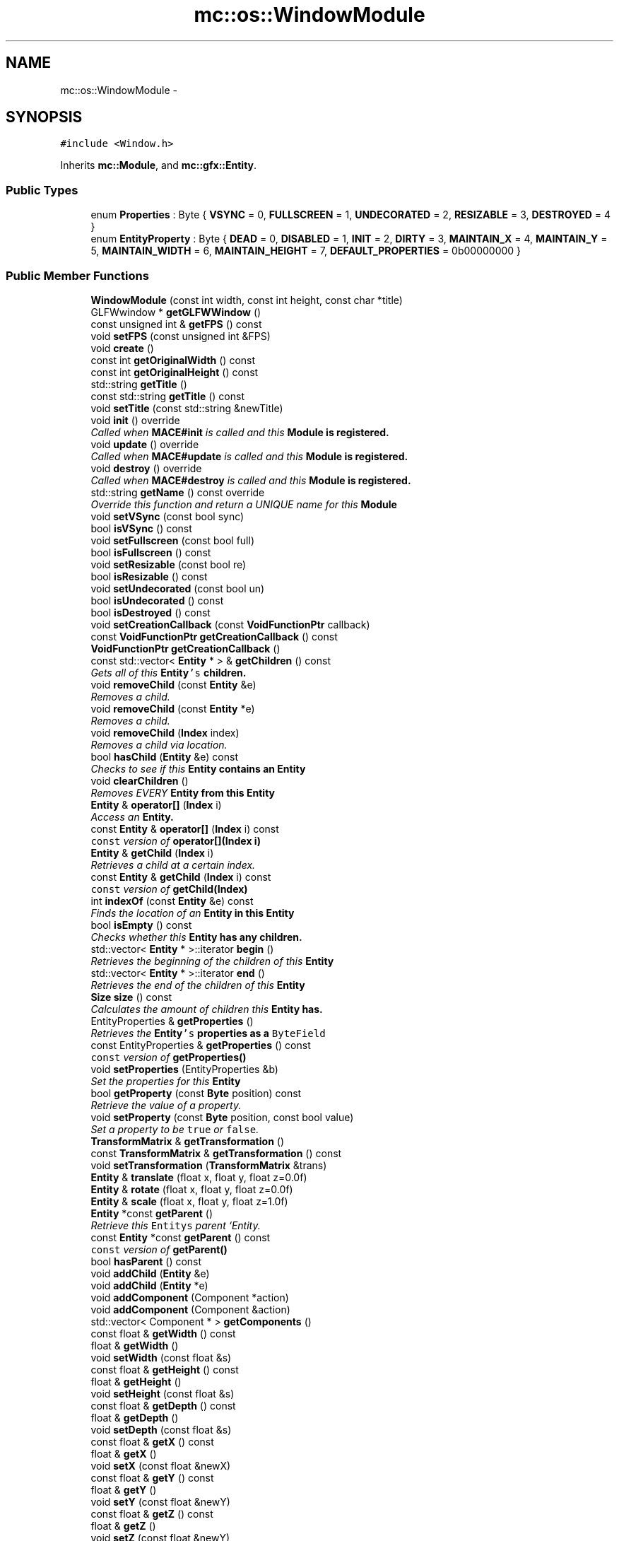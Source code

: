 .TH "mc::os::WindowModule" 3 "Sun Apr 9 2017" "Version Alpha" "MACE" \" -*- nroff -*-
.ad l
.nh
.SH NAME
mc::os::WindowModule \- 
.SH SYNOPSIS
.br
.PP
.PP
\fC#include <Window\&.h>\fP
.PP
Inherits \fBmc::Module\fP, and \fBmc::gfx::Entity\fP\&.
.SS "Public Types"

.in +1c
.ti -1c
.RI "enum \fBProperties\fP : Byte { \fBVSYNC\fP = 0, \fBFULLSCREEN\fP = 1, \fBUNDECORATED\fP = 2, \fBRESIZABLE\fP = 3, \fBDESTROYED\fP = 4 }"
.br
.ti -1c
.RI "enum \fBEntityProperty\fP : Byte { \fBDEAD\fP = 0, \fBDISABLED\fP = 1, \fBINIT\fP = 2, \fBDIRTY\fP = 3, \fBMAINTAIN_X\fP = 4, \fBMAINTAIN_Y\fP = 5, \fBMAINTAIN_WIDTH\fP = 6, \fBMAINTAIN_HEIGHT\fP = 7, \fBDEFAULT_PROPERTIES\fP = 0b00000000 }"
.br
.in -1c
.SS "Public Member Functions"

.in +1c
.ti -1c
.RI "\fBWindowModule\fP (const int width, const int height, const char *title)"
.br
.ti -1c
.RI "GLFWwindow * \fBgetGLFWWindow\fP ()"
.br
.ti -1c
.RI "const unsigned int & \fBgetFPS\fP () const "
.br
.ti -1c
.RI "void \fBsetFPS\fP (const unsigned int &FPS)"
.br
.ti -1c
.RI "void \fBcreate\fP ()"
.br
.ti -1c
.RI "const int \fBgetOriginalWidth\fP () const "
.br
.ti -1c
.RI "const int \fBgetOriginalHeight\fP () const "
.br
.ti -1c
.RI "std::string \fBgetTitle\fP ()"
.br
.ti -1c
.RI "const std::string \fBgetTitle\fP () const "
.br
.ti -1c
.RI "void \fBsetTitle\fP (const std::string &newTitle)"
.br
.ti -1c
.RI "void \fBinit\fP () override"
.br
.RI "\fICalled when \fBMACE#init\fP is called and this \fC\fBModule\fP\fP is registered\&. \fP"
.ti -1c
.RI "void \fBupdate\fP () override"
.br
.RI "\fICalled when \fBMACE#update\fP is called and this \fC\fBModule\fP\fP is registered\&. \fP"
.ti -1c
.RI "void \fBdestroy\fP () override"
.br
.RI "\fICalled when \fBMACE#destroy\fP is called and this \fC\fBModule\fP\fP is registered\&. \fP"
.ti -1c
.RI "std::string \fBgetName\fP () const  override"
.br
.RI "\fIOverride this function and return a UNIQUE name for this \fC\fBModule\fP\fP \fP"
.ti -1c
.RI "void \fBsetVSync\fP (const bool sync)"
.br
.ti -1c
.RI "bool \fBisVSync\fP () const "
.br
.ti -1c
.RI "void \fBsetFullscreen\fP (const bool full)"
.br
.ti -1c
.RI "bool \fBisFullscreen\fP () const "
.br
.ti -1c
.RI "void \fBsetResizable\fP (const bool re)"
.br
.ti -1c
.RI "bool \fBisResizable\fP () const "
.br
.ti -1c
.RI "void \fBsetUndecorated\fP (const bool un)"
.br
.ti -1c
.RI "bool \fBisUndecorated\fP () const "
.br
.ti -1c
.RI "bool \fBisDestroyed\fP () const "
.br
.ti -1c
.RI "void \fBsetCreationCallback\fP (const \fBVoidFunctionPtr\fP callback)"
.br
.ti -1c
.RI "const \fBVoidFunctionPtr\fP \fBgetCreationCallback\fP () const "
.br
.ti -1c
.RI "\fBVoidFunctionPtr\fP \fBgetCreationCallback\fP ()"
.br
.ti -1c
.RI "const std::vector< \fBEntity\fP * > & \fBgetChildren\fP () const "
.br
.RI "\fIGets all of this \fC\fBEntity\fP's\fP children\&. \fP"
.ti -1c
.RI "void \fBremoveChild\fP (const \fBEntity\fP &e)"
.br
.RI "\fIRemoves a child\&. \fP"
.ti -1c
.RI "void \fBremoveChild\fP (const \fBEntity\fP *e)"
.br
.RI "\fIRemoves a child\&. \fP"
.ti -1c
.RI "void \fBremoveChild\fP (\fBIndex\fP index)"
.br
.RI "\fIRemoves a child via location\&. \fP"
.ti -1c
.RI "bool \fBhasChild\fP (\fBEntity\fP &e) const "
.br
.RI "\fIChecks to see if this \fC\fBEntity\fP\fP contains an \fC\fBEntity\fP\fP \fP"
.ti -1c
.RI "void \fBclearChildren\fP ()"
.br
.RI "\fIRemoves EVERY \fC\fBEntity\fP\fP from this \fC\fBEntity\fP\fP \fP"
.ti -1c
.RI "\fBEntity\fP & \fBoperator[]\fP (\fBIndex\fP i)"
.br
.RI "\fIAccess an \fC\fBEntity\fP\fP\&. \fP"
.ti -1c
.RI "const \fBEntity\fP & \fBoperator[]\fP (\fBIndex\fP i) const "
.br
.RI "\fI\fCconst\fP version of \fBoperator[](Index i)\fP \fP"
.ti -1c
.RI "\fBEntity\fP & \fBgetChild\fP (\fBIndex\fP i)"
.br
.RI "\fIRetrieves a child at a certain index\&. \fP"
.ti -1c
.RI "const \fBEntity\fP & \fBgetChild\fP (\fBIndex\fP i) const "
.br
.RI "\fI\fCconst\fP version of \fBgetChild(Index)\fP \fP"
.ti -1c
.RI "int \fBindexOf\fP (const \fBEntity\fP &e) const "
.br
.RI "\fIFinds the location of an \fC\fBEntity\fP\fP in this \fC\fBEntity\fP\fP \fP"
.ti -1c
.RI "bool \fBisEmpty\fP () const "
.br
.RI "\fIChecks whether this \fC\fBEntity\fP\fP has any children\&. \fP"
.ti -1c
.RI "std::vector< \fBEntity\fP * >::iterator \fBbegin\fP ()"
.br
.RI "\fIRetrieves the beginning of the children of this \fC\fBEntity\fP\fP \fP"
.ti -1c
.RI "std::vector< \fBEntity\fP * >::iterator \fBend\fP ()"
.br
.RI "\fIRetrieves the end of the children of this \fC\fBEntity\fP\fP \fP"
.ti -1c
.RI "\fBSize\fP \fBsize\fP () const "
.br
.RI "\fICalculates the amount of children this \fC\fBEntity\fP\fP has\&. \fP"
.ti -1c
.RI "EntityProperties & \fBgetProperties\fP ()"
.br
.RI "\fIRetrieves the \fC\fBEntity\fP's\fP properties as a \fCByteField\fP \fP"
.ti -1c
.RI "const EntityProperties & \fBgetProperties\fP () const "
.br
.RI "\fI\fCconst\fP version of \fC\fBgetProperties()\fP\fP \fP"
.ti -1c
.RI "void \fBsetProperties\fP (EntityProperties &b)"
.br
.RI "\fISet the properties for this \fC\fBEntity\fP\fP \fP"
.ti -1c
.RI "bool \fBgetProperty\fP (const \fBByte\fP position) const "
.br
.RI "\fIRetrieve the value of a property\&. \fP"
.ti -1c
.RI "void \fBsetProperty\fP (const \fBByte\fP position, const bool value)"
.br
.RI "\fISet a property to be \fCtrue\fP or \fCfalse\fP\&. \fP"
.ti -1c
.RI "\fBTransformMatrix\fP & \fBgetTransformation\fP ()"
.br
.ti -1c
.RI "const \fBTransformMatrix\fP & \fBgetTransformation\fP () const "
.br
.ti -1c
.RI "void \fBsetTransformation\fP (\fBTransformMatrix\fP &trans)"
.br
.ti -1c
.RI "\fBEntity\fP & \fBtranslate\fP (float x, float y, float z=0\&.0f)"
.br
.ti -1c
.RI "\fBEntity\fP & \fBrotate\fP (float x, float y, float z=0\&.0f)"
.br
.ti -1c
.RI "\fBEntity\fP & \fBscale\fP (float x, float y, float z=1\&.0f)"
.br
.ti -1c
.RI "\fBEntity\fP *const \fBgetParent\fP ()"
.br
.RI "\fIRetrieve this \fCEntitys\fP parent `Entity\&. \fP"
.ti -1c
.RI "const \fBEntity\fP *const \fBgetParent\fP () const "
.br
.RI "\fI\fCconst\fP version of \fC\fBgetParent()\fP\fP \fP"
.ti -1c
.RI "bool \fBhasParent\fP () const "
.br
.ti -1c
.RI "void \fBaddChild\fP (\fBEntity\fP &e)"
.br
.ti -1c
.RI "void \fBaddChild\fP (\fBEntity\fP *e)"
.br
.ti -1c
.RI "void \fBaddComponent\fP (Component *action)"
.br
.ti -1c
.RI "void \fBaddComponent\fP (Component &action)"
.br
.ti -1c
.RI "std::vector< Component * > \fBgetComponents\fP ()"
.br
.ti -1c
.RI "const float & \fBgetWidth\fP () const "
.br
.ti -1c
.RI "float & \fBgetWidth\fP ()"
.br
.ti -1c
.RI "void \fBsetWidth\fP (const float &s)"
.br
.ti -1c
.RI "const float & \fBgetHeight\fP () const "
.br
.ti -1c
.RI "float & \fBgetHeight\fP ()"
.br
.ti -1c
.RI "void \fBsetHeight\fP (const float &s)"
.br
.ti -1c
.RI "const float & \fBgetDepth\fP () const "
.br
.ti -1c
.RI "float & \fBgetDepth\fP ()"
.br
.ti -1c
.RI "void \fBsetDepth\fP (const float &s)"
.br
.ti -1c
.RI "const float & \fBgetX\fP () const "
.br
.ti -1c
.RI "float & \fBgetX\fP ()"
.br
.ti -1c
.RI "void \fBsetX\fP (const float &newX)"
.br
.ti -1c
.RI "const float & \fBgetY\fP () const "
.br
.ti -1c
.RI "float & \fBgetY\fP ()"
.br
.ti -1c
.RI "void \fBsetY\fP (const float &newY)"
.br
.ti -1c
.RI "const float & \fBgetZ\fP () const "
.br
.ti -1c
.RI "float & \fBgetZ\fP ()"
.br
.ti -1c
.RI "void \fBsetZ\fP (const float &newY)"
.br
.ti -1c
.RI "bool \fBoperator==\fP (const \fBEntity\fP &other) const  noexcept"
.br
.RI "\fICompares if 2 \fCEntities\fP have the same children, parent, and properties\&. \fP"
.ti -1c
.RI "bool \fBoperator!=\fP (const \fBEntity\fP &other) const  noexcept"
.br
.RI "\fICompares if 2 \fCEntities\fP don't have the same children, parent, and properties\&. \fP"
.ti -1c
.RI "const \fBEntity\fP * \fBgetRoot\fP () const "
.br
.RI "\fIRetrieves the top most parent (known as the 'root\&.') \fP"
.ti -1c
.RI "\fBEntity\fP * \fBgetRoot\fP ()"
.br
.RI "\fIRetrieves the top most parent (known as the 'root\&.') \fP"
.ti -1c
.RI "\fBMetrics\fP \fBgetMetrics\fP () const "
.br
.ti -1c
.RI "void \fBreset\fP ()"
.br
.ti -1c
.RI "void \fBmakeDirty\fP ()"
.br
.RI "\fIMakes this \fC\fBEntity\fP\fP dirty and root dirty\&. \fP"
.in -1c
.SS "Protected Member Functions"

.in +1c
.ti -1c
.RI "virtual void \fBrender\fP ()"
.br
.RI "\fIShould be called by a \fC\fBEntity\fP\fP when the graphical \fCWindow\fP clears the frame\&. \fP"
.ti -1c
.RI "virtual void \fBhover\fP ()"
.br
.ti -1c
.RI "virtual void \fBonClean\fP ()"
.br
.ti -1c
.RI "virtual void \fBonHover\fP ()"
.br
.in -1c
.SS "Protected Attributes"

.in +1c
.ti -1c
.RI "std::vector< \fBEntity\fP * > \fBchildren\fP = std::vector<\fBEntity\fP*>()"
.br
.RI "\fI\fCstd::vector\fP of this \fC\fBEntity\fP\\'s\fP children\&. \fP"
.ti -1c
.RI "\fBTransformMatrix\fP \fBtransformation\fP"
.br
.in -1c
.SH "Detailed Description"
.PP 

.PP
\fBTodo\fP
.RS 4
move glfw event handling to its own thread\&.
.RE
.PP
this requires Renderer::resize(const int width, const int height) to be moved out of a callback 
.PP
Definition at line 32 of file Window\&.h\&.
.SH "Member Enumeration Documentation"
.PP 
.SS "enum \fBmc::gfx::Entity::EntityProperty\fP : \fBByte\fP\fC [inherited]\fP"

.PP
\fBEnumerator\fP
.in +1c
.TP
\fB\fIDEAD \fP\fP
Bit location representing whether an \fC\fBEntity\fP\fP is dead\&. If \fCtrue,\fP any \fBEntity\fP holding it will remove it and call \fCkill()\fP 
.PP
\fBSee also:\fP
.RS 4
Entity::getProperty(unsigned int) 
.RE
.PP

.TP
\fB\fIDISABLED \fP\fP
Property defining if an \fC\fBEntity\fP\fP can be updated and rendered\&. If this is \fCtrue\fP, \fC\fBEntity::update()\fP\fP and \fC\fBEntity::render()\fP\fP will not be called by it's parent\&. 
.PP
\fBSee also:\fP
.RS 4
Entity::getProperty(unsigned int) 
.RE
.PP

.TP
\fB\fIINIT \fP\fP
Flag representing whether an \fBEntity\fP's \fBinit()\fP function has been called\&. If \fBdestroy()\fP or \fBupdate()\fP is called and this is \fCfalse\fP, an \fCInitializationError\fP is thrown\&. 
.PP
If \fBinit()\fP is called and this is \fCtrue\fP, an \fCInitializationError\fP is thrown\&. 
.PP
\fBSee also:\fP
.RS 4
Entity::getProperty(unsigned int) 
.RE
.PP

.TP
\fB\fIDIRTY \fP\fP
Flag representing whether this \fC\fBEntity\fP\fP is dirty and it's positions needs to be recalculated\&. This will become true under the following conditions:
.IP "\(bu" 2
The \fC\fBEntity\fP\fP has been changed\&. Assume that any non-const function other than \fBrender()\fP and \fBupdate()\fP will trigger this condition\&.
.IP "\(bu" 2
The window is resized, moved, or created 
.PP
.PP
Other classes that inherit \fC\fBEntity\fP\fP can also set this to true via \fBEntity::setProperty(Byte, bool)\fP 
.PP
When an \fC\fBEntity\fP\fP becomes dirty, it will propogate up the tree\&. It's parent will become dirty, it's parent will become dirty, etc\&. This will continue until it reaches the highest level \fC\fBEntity\fP\fP, which is usually the \fCGraphicsContext\fP\&. From there, it will decide what to do based on it's \fC\fBEntity::DIRTY\fP\fP flag\&. 
.PP
Certain \fCGraphicsContexts\fP may only render when something is dirty, heavily increasing performance in applications with little moving objects\&. 
.PP
Additionally, an \fC\fBEntity\fP\fP that is considered dirty will have it's sslBuffer updated on the GPU side\&. 
.TP
\fB\fIMAINTAIN_X \fP\fP
Flag representing whether an \fBEntity\fP's X position should be stretched when window is resized\&. 
.PP
\fBSee also:\fP
.RS 4
\fBEntity::MAINTAIN_Y\fP 
.PP
\fBEntity::MAINTAIN_WIDTH\fP 
.PP
\fBEntity::MAINTAIN_HEIGHT\fP 
.RE
.PP

.TP
\fB\fIMAINTAIN_Y \fP\fP
Flag representing whether an \fBEntity\fP's Y position should be stretched when window is resized\&. 
.PP
\fBSee also:\fP
.RS 4
\fBEntity::MAINTAIN_X\fP 
.PP
\fBEntity::MAINTAIN_WIDTH\fP 
.PP
\fBEntity::MAINTAIN_HEIGHT\fP 
.PP
WindowModule::setResizable(bool) 
.RE
.PP

.TP
\fB\fIMAINTAIN_WIDTH \fP\fP
Flag representing whether an \fBEntity\fP's width should be stretched when window is resized\&. 
.PP
\fBSee also:\fP
.RS 4
\fBEntity::MAINTAIN_X\fP 
.PP
\fBEntity::MAINTAIN_Y\fP 
.PP
\fBEntity::MAINTAIN_HEIGHT\fP 
.PP
WindowModule::setResizable(bool) 
.RE
.PP

.TP
\fB\fIMAINTAIN_HEIGHT \fP\fP
Flag representing whether an \fBEntity\fP's height should be stretched when window is resized\&. 
.PP
\fBSee also:\fP
.RS 4
\fBEntity::MAINTAIN_X\fP 
.PP
\fBEntity::MAINTAIN_Y\fP 
.PP
\fBEntity::MAINTAIN_WIDTH\fP 
.PP
WindowModule::setResizable(bool) 
.RE
.PP

.TP
\fB\fIDEFAULT_PROPERTIES \fP\fP
.PP
Definition at line 217 of file Entity\&.h\&.
.SS "enum \fBmc::os::WindowModule::Properties\fP : \fBByte\fP"

.PP
\fBEnumerator\fP
.in +1c
.TP
\fB\fIVSYNC \fP\fP
.TP
\fB\fIFULLSCREEN \fP\fP
.TP
\fB\fIUNDECORATED \fP\fP
.TP
\fB\fIRESIZABLE \fP\fP
.TP
\fB\fIDESTROYED \fP\fP
.PP
Definition at line 34 of file Window\&.h\&.
.SH "Constructor & Destructor Documentation"
.PP 
.SS "mc::os::WindowModule::WindowModule (const int width, const int height, const char * title)"

.SH "Member Function Documentation"
.PP 
.SS "void mc::gfx::Entity::addChild (\fBEntity\fP & e)\fC [inherited]\fP"

.PP
\fBNote:\fP
.RS 4
This will make this \fC\fBEntity\fP\fP dirty\&. 
.RE
.PP
\fBSee also:\fP
.RS 4
\fBEntity::DIRTY\fP 
.RE
.PP

.SS "void mc::gfx::Entity::addChild (\fBEntity\fP * e)\fC [inherited]\fP"

.PP

.PP
\fBNote:\fP
.RS 4
This will make this \fC\fBEntity\fP\fP dirty\&. 
.RE
.PP
\fBSee also:\fP
.RS 4
\fBEntity::DIRTY\fP 
.RE
.PP

.SS "void mc::gfx::Entity::addComponent (\fBComponent\fP * action)\fC [inherited]\fP"

.SS "void mc::gfx::Entity::addComponent (\fBComponent\fP & action)\fC [inherited]\fP"

.PP

.SS "std::vector<\fBEntity\fP*>::iterator mc::gfx::Entity::begin ()\fC [inherited]\fP"

.PP
Retrieves the beginning of the children of this \fC\fBEntity\fP\fP 
.PP
\fBReturns:\fP
.RS 4
Pointer to the first \fC\fBEntity\fP\fP 
.RE
.PP
\fBSee also:\fP
.RS 4
\fBEntity::end()\fP 
.PP
\fBEntity::size()\fP 
.RE
.PP

.SS "void mc::gfx::Entity::clearChildren ()\fC [inherited]\fP"

.PP
Removes EVERY \fC\fBEntity\fP\fP from this \fC\fBEntity\fP\fP 
.PP
\fBNote:\fP
.RS 4
This will make this \fC\fBEntity\fP\fP dirty\&. 
.RE
.PP
\fBSee also:\fP
.RS 4
\fBEntity::DIRTY\fP 
.PP
\fBEntity::size()\fP 
.PP
\fBEntity::removeChild(Index)\fP 
.PP
\fBEntity::removeChild(const Entity&)\fP 
.RE
.PP

.SS "void mc::os::WindowModule::create ()"

.SS "void mc::os::WindowModule::destroy ()\fC [override]\fP, \fC [virtual]\fP"

.PP
Called when \fBMACE#destroy\fP is called and this \fC\fBModule\fP\fP is registered\&. Use this to clear memory, close streams, or clean up anything that needs to be cleaned up\&. 
.PP
Should only be called before the program is closed\&. 
.PP
Implements \fBmc::Module\fP\&.
.SS "std::vector<\fBEntity\fP*>::iterator mc::gfx::Entity::end ()\fC [inherited]\fP"

.PP
Retrieves the end of the children of this \fC\fBEntity\fP\fP 
.PP
\fBReturns:\fP
.RS 4
End of the last \fC\fBEntity\fP\fP 
.RE
.PP
\fBSee also:\fP
.RS 4
\fBEntity::begin()\fP 
.PP
\fBEntity::size()\fP 
.RE
.PP

.SS "\fBEntity\fP& mc::gfx::Entity::getChild (\fBIndex\fP i)\fC [inherited]\fP"

.PP
Retrieves a child at a certain index\&. 
.PP
\fBParameters:\fP
.RS 4
\fIi\fP Index of the \fC\fBEntity\fP\fP 
.RE
.PP
\fBReturns:\fP
.RS 4
Reference to the \fC\fBEntity\fP\fP located at \fCi\fP 
.RE
.PP
\fBExceptions:\fP
.RS 4
\fIIndexOutOfBounds\fP if \fCi\fP is less than \fC0\fP or greater than \fBsize()\fP 
.RE
.PP
\fBSee also:\fP
.RS 4
\fBEntity::operator[]\fP 
.PP
\fBEntity::indexOf(const Entity&) const\fP 
.RE
.PP

.SS "const \fBEntity\fP& mc::gfx::Entity::getChild (\fBIndex\fP i) const\fC [inherited]\fP"

.PP
\fCconst\fP version of \fBgetChild(Index)\fP 
.PP
\fBParameters:\fP
.RS 4
\fIi\fP \fCIndex\fP of the \fC\fBEntity\fP\fP 
.RE
.PP
\fBReturns:\fP
.RS 4
Reference to the \fC\fBEntity\fP\fP located at \fCi\fP 
.RE
.PP
\fBExceptions:\fP
.RS 4
\fIIndexOutOfBounds\fP if \fCi\fP is less than \fC0\fP or greater than \fBsize()\fP 
.RE
.PP
\fBSee also:\fP
.RS 4
\fBEntity::operator[]\fP 
.PP
\fBEntity::indexOf(const Entity&) const\fP 
.RE
.PP

.SS "const std::vector<\fBEntity\fP*>& mc::gfx::Entity::getChildren () const\fC [inherited]\fP"

.PP
Gets all of this \fC\fBEntity\fP's\fP children\&. 
.PP
\fBReturns:\fP
.RS 4
an \fCstd::vector\fP with all children of this \fC\fBEntity\fP\fP 
.RE
.PP

.SS "std::vector<Component*> mc::gfx::Entity::getComponents ()\fC [inherited]\fP"

.SS "const \fBVoidFunctionPtr\fP mc::os::WindowModule::getCreationCallback () const"

.SS "\fBVoidFunctionPtr\fP mc::os::WindowModule::getCreationCallback ()"

.SS "const float& mc::gfx::Entity::getDepth () const\fC [inherited]\fP"

.SS "float& mc::gfx::Entity::getDepth ()\fC [inherited]\fP"

.PP

.PP
\fBNote:\fP
.RS 4
This will make this \fC\fBEntity\fP\fP dirty\&. 
.RE
.PP
\fBSee also:\fP
.RS 4
\fBEntity::DIRTY\fP
.RE
.PP

.SS "const unsigned int& mc::os::WindowModule::getFPS () const"

.SS "GLFWwindow* mc::os::WindowModule::getGLFWWindow ()"

.PP
\fBWarning:\fP
.RS 4
This should only be used internally or by advanced users\&. Misuse can cause undefined behavior 
.RE
.PP

.SS "const float& mc::gfx::Entity::getHeight () const\fC [inherited]\fP"

.SS "float& mc::gfx::Entity::getHeight ()\fC [inherited]\fP"

.PP

.PP
\fBNote:\fP
.RS 4
This will make this \fC\fBEntity\fP\fP dirty\&. 
.RE
.PP
\fBSee also:\fP
.RS 4
\fBEntity::DIRTY\fP 
.RE
.PP

.SS "\fBMetrics\fP mc::gfx::Entity::getMetrics () const\fC [inherited]\fP"

.SS "std::string mc::os::WindowModule::getName () const\fC [override]\fP, \fC [virtual]\fP"

.PP
Override this function and return a UNIQUE name for this \fC\fBModule\fP\fP The name for your \fC\fBModule\fP\fP is used in comparison, so make sure it is as unique as possible\&. 
.PP
It is akin to a hashcode\&. 
.PP
Implements \fBmc::Module\fP\&.
.SS "const int mc::os::WindowModule::getOriginalHeight () const"

.SS "const int mc::os::WindowModule::getOriginalWidth () const"

.SS "\fBEntity\fP* const mc::gfx::Entity::getParent ()\fC [inherited]\fP"

.PP
Retrieve this \fCEntitys\fP parent `Entity\&. \fC @return A\fP\fBEntity\fP\fCwhich contains\fPthis` 
.PP
\fBSee also:\fP
.RS 4
Entity::hasChild(const Entity&) const; 
.RE
.PP

.SS "const \fBEntity\fP* const mc::gfx::Entity::getParent () const\fC [inherited]\fP"

.PP
\fCconst\fP version of \fC\fBgetParent()\fP\fP 
.PP
\fBReturns:\fP
.RS 4
A \fC\fBEntity\fP\fP which contains \fCthis\fP 
.RE
.PP
\fBSee also:\fP
.RS 4
Entity::hasChild(const Entity&) const; 
.RE
.PP

.SS "EntityProperties& mc::gfx::Entity::getProperties ()\fC [inherited]\fP"

.PP
Retrieves the \fC\fBEntity\fP's\fP properties as a \fCByteField\fP 
.PP
\fBReturns:\fP
.RS 4
The current properties belonging to this \fC\fBEntity\fP\fP 
.RE
.PP
\fBSee also:\fP
.RS 4
\fBEntity::getProperties() const\fP 
.PP
Entity::setProperties(ByteField&) 
.PP
Entity::getProperty(Index) const 
.PP
Entity::setProperty(Index, bool) 
.RE
.PP
\fBNote:\fP
.RS 4
This will make this \fC\fBEntity\fP\fP dirty\&. 
.RE
.PP
\fBSee also:\fP
.RS 4
\fBEntity::DIRTY\fP 
.RE
.PP

.SS "const EntityProperties& mc::gfx::Entity::getProperties () const\fC [inherited]\fP"

.PP
\fCconst\fP version of \fC\fBgetProperties()\fP\fP 
.PP
\fBReturns:\fP
.RS 4
The current properties belonging to this \fC\fBEntity\fP\fP 
.RE
.PP
\fBSee also:\fP
.RS 4
Entity::setProperties(ByteField&) 
.PP
Entity::getProperty(Index) const 
.PP
Entity::setProperty(Index, bool) 
.RE
.PP

.SS "bool mc::gfx::Entity::getProperty (const \fBByte\fP position) const\fC [inherited]\fP"

.PP
Retrieve the value of a property\&. By default, they are all false\&. 
.PP
\fBParameters:\fP
.RS 4
\fIposition\fP Location of the property based on a constant 
.RE
.PP
\fBReturns:\fP
.RS 4
\fCtrue\fP or \fCfalse\fP based on the postition 
.RE
.PP
\fBSee also:\fP
.RS 4
Entity::setProperty(Index, bool) 
.PP
\fBEntity::getProperties()\fP 
.PP
Entity::setProperties(ByteField&) 
.RE
.PP

.SS "const \fBEntity\fP* mc::gfx::Entity::getRoot () const\fC [inherited]\fP"

.PP
Retrieves the top most parent (known as the 'root\&.') The root does not have any parent\&. 
.PP
If this \fC\fBEntity\fP\fP does not have any parent, returns \fCthis\fP 
.PP
\fBReturns:\fP
.RS 4
The root \fC\fBEntity\fP\fP of which this \fC\fBEntity\fP\fP belongs to\&. 
.RE
.PP

.SS "\fBEntity\fP* mc::gfx::Entity::getRoot ()\fC [inherited]\fP"

.PP
Retrieves the top most parent (known as the 'root\&.') The root does not have any parent\&. 
.PP
If this \fC\fBEntity\fP\fP does not have any parent, returns \fCthis\fP 
.PP
\fBReturns:\fP
.RS 4
The root \fC\fBEntity\fP\fP of which this \fC\fBEntity\fP\fP belongs to\&. 
.RE
.PP

.SS "std::string mc::os::WindowModule::getTitle ()"

.SS "const std::string mc::os::WindowModule::getTitle () const"

.SS "\fBTransformMatrix\fP& mc::gfx::Entity::getTransformation ()\fC [inherited]\fP"

.PP
\fBNote:\fP
.RS 4
This will make this \fC\fBEntity\fP\fP dirty\&. 
.RE
.PP
\fBSee also:\fP
.RS 4
\fBEntity::DIRTY\fP 
.RE
.PP

.SS "const \fBTransformMatrix\fP& mc::gfx::Entity::getTransformation () const\fC [inherited]\fP"

.SS "const float& mc::gfx::Entity::getWidth () const\fC [inherited]\fP"

.SS "float& mc::gfx::Entity::getWidth ()\fC [inherited]\fP"

.PP

.PP
\fBNote:\fP
.RS 4
This will make this \fC\fBEntity\fP\fP dirty\&. 
.RE
.PP
\fBSee also:\fP
.RS 4
\fBEntity::DIRTY\fP
.RE
.PP

.SS "const float& mc::gfx::Entity::getX () const\fC [inherited]\fP"

.SS "float& mc::gfx::Entity::getX ()\fC [inherited]\fP"

.PP

.PP
\fBNote:\fP
.RS 4
This will make this \fC\fBEntity\fP\fP dirty\&. 
.RE
.PP
\fBSee also:\fP
.RS 4
\fBEntity::DIRTY\fP
.RE
.PP

.SS "const float& mc::gfx::Entity::getY () const\fC [inherited]\fP"

.SS "float& mc::gfx::Entity::getY ()\fC [inherited]\fP"

.PP

.PP
\fBNote:\fP
.RS 4
This will make this \fC\fBEntity\fP\fP dirty\&. 
.RE
.PP
\fBSee also:\fP
.RS 4
\fBEntity::DIRTY\fP
.RE
.PP

.SS "const float& mc::gfx::Entity::getZ () const\fC [inherited]\fP"

.SS "float& mc::gfx::Entity::getZ ()\fC [inherited]\fP"

.PP

.PP
\fBNote:\fP
.RS 4
This will make this \fC\fBEntity\fP\fP dirty\&. 
.RE
.PP
\fBSee also:\fP
.RS 4
\fBEntity::DIRTY\fP
.RE
.PP

.SS "bool mc::gfx::Entity::hasChild (\fBEntity\fP & e) const\fC [inherited]\fP"

.PP
Checks to see if this \fC\fBEntity\fP\fP contains an \fC\fBEntity\fP\fP 
.PP
\fBParameters:\fP
.RS 4
\fIe\fP Reference to an \fC\fBEntity\fP\fP 
.RE
.PP
\fBReturns:\fP
.RS 4
\fCfalse\fP if this \fC\fBEntity\fP\fP doesn't contain the referenced \fC\fBEntity\fP\fP, \fCtrue\fP otherwise 
.RE
.PP
\fBSee also:\fP
.RS 4
\fBEntity::indexOf(const Entity& ) const\fP 
.RE
.PP

.SS "bool mc::gfx::Entity::hasParent () const\fC [inherited]\fP"

.SS "virtual void mc::gfx::Entity::hover ()\fC [protected]\fP, \fC [virtual]\fP, \fC [inherited]\fP"

.PP
\fBWarning:\fP
.RS 4
This should only be used internally or by advanced users\&. Misuse can cause undefined behavior 
.RE
.PP
\fBAttention:\fP
.RS 4
This uses an OpenGL function and must be called in a thread with an OpenGL context\&. Otherwise, an error will be thrown\&. 
.RE
.PP
\fBExceptions:\fP
.RS 4
\fIGL_INVALID_OPERATION\fP If the current thread does not have an OpenGL context 
.RE
.PP

.SS "int mc::gfx::Entity::indexOf (const \fBEntity\fP & e) const\fC [inherited]\fP"

.PP
Finds the location of an \fC\fBEntity\fP\fP in this \fC\fBEntity\fP\fP 
.PP
\fBParameters:\fP
.RS 4
\fIe\fP Reference to an \fC\fBEntity\fP\fP 
.RE
.PP
\fBReturns:\fP
.RS 4
Location of \fCe,\fP or -1 if \fCe\fP is not a child of this \fC\fBEntity\fP\fP 
.RE
.PP
\fBSee also:\fP
.RS 4
\fBEntity::operator[]\fP 
.PP
\fBEntity::getChild(Index)\fP 
.RE
.PP

.SS "void mc::os::WindowModule::init ()\fC [override]\fP, \fC [virtual]\fP"

.PP
Called when \fBMACE#init\fP is called and this \fC\fBModule\fP\fP is registered\&. Use this to initialize variables, start streams, or launch a context\&. 
.PP
Should only be called once\&. 
.PP
Implements \fBmc::Module\fP\&.
.SS "bool mc::os::WindowModule::isDestroyed () const"

.SS "bool mc::gfx::Entity::isEmpty () const\fC [inherited]\fP"

.PP
Checks whether this \fC\fBEntity\fP\fP has any children\&. 
.PP
\fBReturns:\fP
.RS 4
If \fBEntity::size()\fP is 0 
.RE
.PP

.SS "bool mc::os::WindowModule::isFullscreen () const"

.SS "bool mc::os::WindowModule::isResizable () const"

.SS "bool mc::os::WindowModule::isUndecorated () const"

.SS "bool mc::os::WindowModule::isVSync () const"

.SS "void mc::gfx::Entity::makeDirty ()\fC [inherited]\fP"

.PP
Makes this \fC\fBEntity\fP\fP dirty and root dirty\&. Should be used over \fCsetProperty(Entity::DIRTY,true)\fP as it updaets the root parent\&. 
.PP
\fBSee also:\fP
.RS 4
\fBEntity::getRoot()\fP 
.RE
.PP
\fBNote:\fP
.RS 4
This will make this \fC\fBEntity\fP\fP dirty\&. 
.RE
.PP
\fBSee also:\fP
.RS 4
\fBEntity::DIRTY\fP 
.RE
.PP

.SS "virtual void mc::gfx::Entity::onClean ()\fC [protected]\fP, \fC [virtual]\fP, \fC [inherited]\fP"

.PP
\fBWarning:\fP
.RS 4
This should only be used internally or by advanced users\&. Misuse can cause undefined behavior 
.RE
.PP
\fBAttention:\fP
.RS 4
This uses an OpenGL function and must be called in a thread with an OpenGL context\&. Otherwise, an error will be thrown\&. 
.RE
.PP
\fBExceptions:\fP
.RS 4
\fIGL_INVALID_OPERATION\fP If the current thread does not have an OpenGL context 
.RE
.PP

.PP
Reimplemented in \fBmc::gfx::Button\fP, \fBmc::gfx::Text\fP, \fBmc::gfx::Letter\fP, \fBmc::gfx::ProgressBar\fP, and \fBmc::gfx::Image\fP\&.
.SS "virtual void mc::gfx::Entity::onHover ()\fC [protected]\fP, \fC [virtual]\fP, \fC [inherited]\fP"

.PP
\fBWarning:\fP
.RS 4
This should only be used internally or by advanced users\&. Misuse can cause undefined behavior 
.RE
.PP
\fBAttention:\fP
.RS 4
This uses an OpenGL function and must be called in a thread with an OpenGL context\&. Otherwise, an error will be thrown\&. 
.RE
.PP
\fBExceptions:\fP
.RS 4
\fIGL_INVALID_OPERATION\fP If the current thread does not have an OpenGL context 
.RE
.PP

.PP
Reimplemented in \fBmc::gfx::Button\fP\&.
.SS "bool mc::gfx::Entity::operator!= (const \fBEntity\fP & other) const\fC [noexcept]\fP, \fC [inherited]\fP"

.PP
Compares if 2 \fCEntities\fP don't have the same children, parent, and properties\&. 
.PP
\fBParameters:\fP
.RS 4
\fIother\fP An \fC\fBEntity\fP\fP compare this one to 
.RE
.PP
\fBReturns:\fP
.RS 4
\fCfalse\fP if they are equal 
.RE
.PP
\fBSee also:\fP
.RS 4
\fBgetProperties() const\fP 
.PP
\fBgetParent() const\fP 
.PP
\fBgetChildren() const\fP 
.PP
operator== 
.RE
.PP

.SS "bool mc::gfx::Entity::operator== (const \fBEntity\fP & other) const\fC [noexcept]\fP, \fC [inherited]\fP"

.PP
Compares if 2 \fCEntities\fP have the same children, parent, and properties\&. 
.PP
\fBParameters:\fP
.RS 4
\fIother\fP An \fC\fBEntity\fP\fP compare this one to 
.RE
.PP
\fBReturns:\fP
.RS 4
\fCtrue\fP if they are equal 
.RE
.PP
\fBSee also:\fP
.RS 4
\fBgetProperties() const\fP 
.PP
\fBgetParent() const\fP 
.PP
\fBgetChildren() const\fP 
.PP
operator!= 
.RE
.PP

.SS "\fBEntity\fP& mc::gfx::Entity::operator[] (\fBIndex\fP i)\fC [inherited]\fP"

.PP
Access an \fC\fBEntity\fP\fP\&. This is different than \fC\fBgetChild()\fP\fP because \fCoperator[]\fP doesn't do bounds checking\&. Accessing an invalid location will result in a memory error\&. 
.PP
\fBParameters:\fP
.RS 4
\fIi\fP Location of an \fC\fBEntity\fP\fP 
.RE
.PP
\fBReturns:\fP
.RS 4
Reference to the \fC\fBEntity\fP\fP located at \fCi\fP 
.RE
.PP
\fBSee also:\fP
.RS 4
\fBEntity::getChild(Index)\fP 
.PP
\fBEntity::indexOf(const Entity&) const\fP 
.RE
.PP

.SS "const \fBEntity\fP& mc::gfx::Entity::operator[] (\fBIndex\fP i) const\fC [inherited]\fP"

.PP
\fCconst\fP version of \fBoperator[](Index i)\fP 
.PP
\fBParameters:\fP
.RS 4
\fIi\fP Location of an \fC\fBEntity\fP\fP 
.RE
.PP
\fBReturns:\fP
.RS 4
Reference to the \fC\fBEntity\fP\fP located at \fCi\fP 
.RE
.PP
\fBSee also:\fP
.RS 4
\fBEntity::getChild(Index) const\fP 
.PP
\fBEntity::indexOf(const Entity&) const\fP 
.RE
.PP

.SS "void mc::gfx::Entity::removeChild (const \fBEntity\fP & e)\fC [inherited]\fP"

.PP
Removes a child\&. This function calls no member functions of the argument, meaning that 
.PP
\fBExceptions:\fP
.RS 4
\fIObjectNotFoundInArray\fP if this \fC\fBEntity\fP\fP does not contain the argument returns \fCfalse\fP 
.RE
.PP
\fBParameters:\fP
.RS 4
\fIe\fP an \fC\fBEntity\fP\fP to remove 
.RE
.PP
\fBSee also:\fP
.RS 4
\fBEntity::removeChild(Index)\fP 
.RE
.PP
\fBNote:\fP
.RS 4
This will make this \fC\fBEntity\fP\fP dirty\&. 
.RE
.PP
\fBSee also:\fP
.RS 4
\fBEntity::DIRTY\fP 
.RE
.PP

.SS "void mc::gfx::Entity::removeChild (const \fBEntity\fP * e)\fC [inherited]\fP"

.PP
Removes a child\&. This function calls no member functions of the argument, meaning that 
.PP
\fBExceptions:\fP
.RS 4
\fIObjectNotFoundInArray\fP if this \fC\fBEntity\fP\fP does not contain the argument returns \fCfalse\fP 
.RE
.PP
\fBParameters:\fP
.RS 4
\fIe\fP an \fC\fBEntity\fP\fP to remove 
.RE
.PP
\fBSee also:\fP
.RS 4
\fBEntity::removeChild(Index)\fP 
.RE
.PP
\fBNote:\fP
.RS 4
This will make this \fC\fBEntity\fP\fP dirty\&. 
.RE
.PP
\fBSee also:\fP
.RS 4
\fBEntity::DIRTY\fP 
.RE
.PP
\fBExceptions:\fP
.RS 4
\fINullPointerError\fP if the argument is \fCnullptr\fP 
.RE
.PP

.SS "void mc::gfx::Entity::removeChild (\fBIndex\fP index)\fC [inherited]\fP"

.PP
Removes a child via location\&. 
.PP
\fBExceptions:\fP
.RS 4
\fIIndexOutOfBounds\fP if the index is less than 0 or greater than \fBsize()\fP 
.RE
.PP
\fBParameters:\fP
.RS 4
\fIindex\fP Index of the \fC\fBEntity\fP\fP to be removed 
.RE
.PP
\fBSee also:\fP
.RS 4
\fBEntity::indexOf(const Entity&) const\fP 
.PP
\fBEntity::removeChild(const Entity&)\fP 
.RE
.PP
\fBNote:\fP
.RS 4
This will make this \fC\fBEntity\fP\fP dirty\&. 
.RE
.PP
\fBSee also:\fP
.RS 4
\fBEntity::DIRTY\fP 
.RE
.PP

.SS "virtual void mc::gfx::Entity::render ()\fC [protected]\fP, \fC [virtual]\fP, \fC [inherited]\fP"

.PP
Should be called by a \fC\fBEntity\fP\fP when the graphical \fCWindow\fP clears the frame\&. Overriding this function is dangerous\&. Only do it if you know what you are doing\&. Instead, override \fC\fBonRender()\fP\fP 
.PP
\fBAttention:\fP
.RS 4
This uses an OpenGL function and must be called in a thread with an OpenGL context\&. Otherwise, an error will be thrown\&. 
.RE
.PP
\fBExceptions:\fP
.RS 4
\fIGL_INVALID_OPERATION\fP If the current thread does not have an OpenGL context 
.RE
.PP
\fBSee also:\fP
.RS 4
\fBEntity::update()\fP 
.RE
.PP

.SS "void mc::gfx::Entity::reset ()\fC [inherited]\fP"

.PP
\fBNote:\fP
.RS 4
This will make this \fC\fBEntity\fP\fP dirty\&. 
.RE
.PP
\fBSee also:\fP
.RS 4
\fBEntity::DIRTY\fP 
.RE
.PP

.SS "\fBEntity\fP& mc::gfx::Entity::rotate (float x, float y, float z = \fC0\&.0f\fP)\fC [inherited]\fP"

.PP
\fBNote:\fP
.RS 4
This will make this \fC\fBEntity\fP\fP dirty\&. 
.RE
.PP
\fBSee also:\fP
.RS 4
\fBEntity::DIRTY\fP 
.RE
.PP

.SS "\fBEntity\fP& mc::gfx::Entity::scale (float x, float y, float z = \fC1\&.0f\fP)\fC [inherited]\fP"

.PP
\fBNote:\fP
.RS 4
This will make this \fC\fBEntity\fP\fP dirty\&. 
.RE
.PP
\fBSee also:\fP
.RS 4
\fBEntity::DIRTY\fP 
.RE
.PP

.SS "void mc::os::WindowModule::setCreationCallback (const \fBVoidFunctionPtr\fP callback)"

.SS "void mc::gfx::Entity::setDepth (const float & s)\fC [inherited]\fP"

.PP
\fBNote:\fP
.RS 4
This will make this \fC\fBEntity\fP\fP dirty\&. 
.RE
.PP
\fBSee also:\fP
.RS 4
\fBEntity::DIRTY\fP 
.RE
.PP

.SS "void mc::os::WindowModule::setFPS (const unsigned int & FPS)"

.SS "void mc::os::WindowModule::setFullscreen (const bool full)"

.SS "void mc::gfx::Entity::setHeight (const float & s)\fC [inherited]\fP"

.PP
\fBNote:\fP
.RS 4
This will make this \fC\fBEntity\fP\fP dirty\&. 
.RE
.PP
\fBSee also:\fP
.RS 4
\fBEntity::DIRTY\fP 
.RE
.PP

.SS "void mc::gfx::Entity::setProperties (\fBEntityProperties\fP & b)\fC [inherited]\fP"

.PP
Set the properties for this \fC\fBEntity\fP\fP 
.PP
\fBParameters:\fP
.RS 4
\fIb\fP New \fC\fBEntity\fP\fP properties 
.RE
.PP
\fBSee also:\fP
.RS 4
\fBEntity::getProperties()\fP 
.PP
Entity::getProperty(Index) const 
.PP
Entity::setProperty(Index, bool) 
.RE
.PP
\fBNote:\fP
.RS 4
This will make this \fC\fBEntity\fP\fP dirty\&. 
.RE
.PP
\fBSee also:\fP
.RS 4
\fBEntity::DIRTY\fP 
.RE
.PP

.SS "void mc::gfx::Entity::setProperty (const \fBByte\fP position, const bool value)\fC [inherited]\fP"

.PP
Set a property to be \fCtrue\fP or \fCfalse\fP\&. By default, they are all false\&. 
.PP
\fBNote:\fP
.RS 4
Do not use \fCsetProperty(Entity::DIRTY, true)\fP\&. Use Entity::makeDity() instead\&. 
.RE
.PP
\fBParameters:\fP
.RS 4
\fIposition\fP Location of the property based on a constant 
.br
\fIvalue\fP Whether it is \fCtrue\fP or \fCfalse\fP 
.RE
.PP
\fBSee also:\fP
.RS 4
Entity::getProperty(Index) const 
.PP
\fBEntity::getProperties()\fP 
.PP
Entity::setProperties(ByteField&) 
.RE
.PP
\fBNote:\fP
.RS 4
This will make this \fC\fBEntity\fP\fP dirty\&. 
.RE
.PP
\fBSee also:\fP
.RS 4
\fBEntity::DIRTY\fP 
.RE
.PP

.SS "void mc::os::WindowModule::setResizable (const bool re)"

.SS "void mc::os::WindowModule::setTitle (const std::string & newTitle)"

.SS "void mc::gfx::Entity::setTransformation (\fBTransformMatrix\fP & trans)\fC [inherited]\fP"

.PP
\fBNote:\fP
.RS 4
This will make this \fC\fBEntity\fP\fP dirty\&. 
.RE
.PP
\fBSee also:\fP
.RS 4
\fBEntity::DIRTY\fP 
.RE
.PP

.SS "void mc::os::WindowModule::setUndecorated (const bool un)"

.SS "void mc::os::WindowModule::setVSync (const bool sync)"

.SS "void mc::gfx::Entity::setWidth (const float & s)\fC [inherited]\fP"

.PP
\fBNote:\fP
.RS 4
This will make this \fC\fBEntity\fP\fP dirty\&. 
.RE
.PP
\fBSee also:\fP
.RS 4
\fBEntity::DIRTY\fP 
.RE
.PP

.SS "void mc::gfx::Entity::setX (const float & newX)\fC [inherited]\fP"

.PP
\fBNote:\fP
.RS 4
This will make this \fC\fBEntity\fP\fP dirty\&. 
.RE
.PP
\fBSee also:\fP
.RS 4
\fBEntity::DIRTY\fP 
.RE
.PP

.SS "void mc::gfx::Entity::setY (const float & newY)\fC [inherited]\fP"

.PP
\fBNote:\fP
.RS 4
This will make this \fC\fBEntity\fP\fP dirty\&. 
.RE
.PP
\fBSee also:\fP
.RS 4
\fBEntity::DIRTY\fP 
.RE
.PP

.SS "void mc::gfx::Entity::setZ (const float & newY)\fC [inherited]\fP"

.PP
\fBNote:\fP
.RS 4
This will make this \fC\fBEntity\fP\fP dirty\&. 
.RE
.PP
\fBSee also:\fP
.RS 4
\fBEntity::DIRTY\fP 
.RE
.PP

.SS "\fBSize\fP mc::gfx::Entity::size () const\fC [inherited]\fP"

.PP
Calculates the amount of children this \fC\fBEntity\fP\fP has\&. 
.PP
\fBReturns:\fP
.RS 4
Size of this \fC\fBEntity\fP\fP 
.RE
.PP
\fBSee also:\fP
.RS 4
\fBEntity::isEmpty()\fP 
.RE
.PP

.SS "\fBEntity\fP& mc::gfx::Entity::translate (float x, float y, float z = \fC0\&.0f\fP)\fC [inherited]\fP"

.PP
\fBNote:\fP
.RS 4
This will make this \fC\fBEntity\fP\fP dirty\&. 
.RE
.PP
\fBSee also:\fP
.RS 4
\fBEntity::DIRTY\fP 
.RE
.PP

.SS "void mc::os::WindowModule::update ()\fC [override]\fP, \fC [virtual]\fP"

.PP
Called when \fBMACE#update\fP is called and this \fC\fBModule\fP\fP is registered\&. Use this update states, send messages, swap graphics buffers, render, process, or anything that needs to be periodically checked\&. 
.PP
Implements \fBmc::Module\fP\&.
.SH "Member Data Documentation"
.PP 
.SS "std::vector<\fBEntity\fP*> mc::gfx::Entity::children = std::vector<\fBEntity\fP*>()\fC [protected]\fP, \fC [inherited]\fP"

.PP
\fCstd::vector\fP of this \fC\fBEntity\fP\\'s\fP children\&. Use of this variable directly is unrecommended\&. Use \fC\fBaddChild()\fP\fP or \fC\fBremoveChild()\fP\fP instead\&. 
.PP
\fBWarning:\fP
.RS 4
This should only be used internally or by advanced users\&. Misuse can cause undefined behavior 
.RE
.PP

.PP
Definition at line 760 of file Entity\&.h\&.
.SS "\fBTransformMatrix\fP mc::gfx::Entity::transformation\fC [protected]\fP, \fC [inherited]\fP"

.PP
\fBWarning:\fP
.RS 4
This should only be used internally or by advanced users\&. Misuse can cause undefined behavior 
.RE
.PP

.PP
Definition at line 765 of file Entity\&.h\&.

.SH "Author"
.PP 
Generated automatically by Doxygen for MACE from the source code\&.
